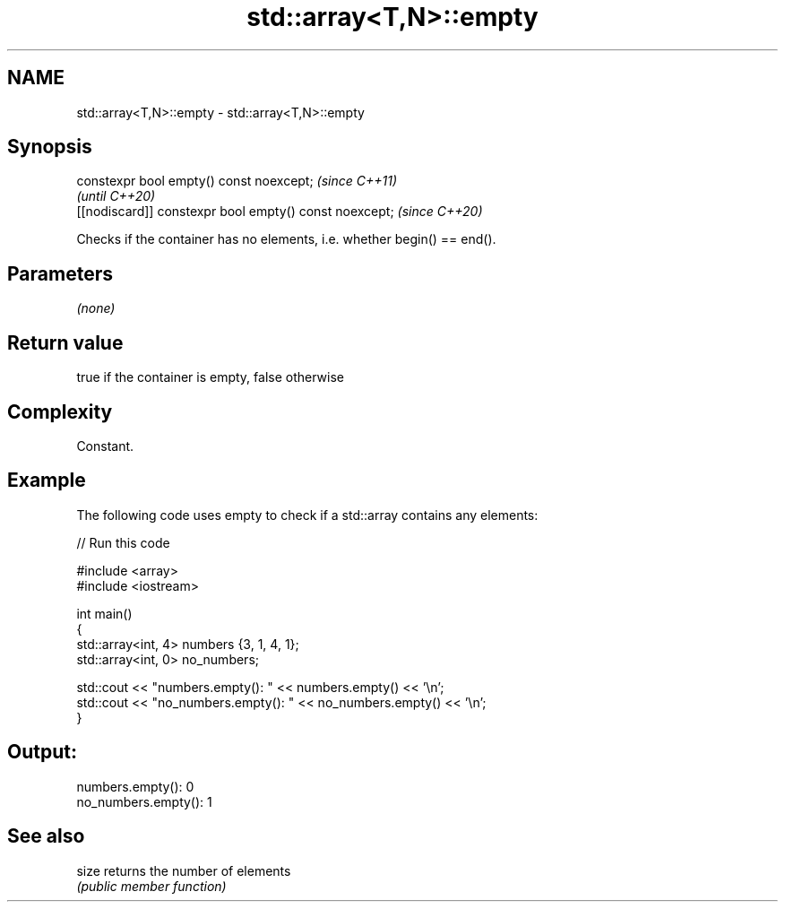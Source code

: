 .TH std::array<T,N>::empty 3 "2020.03.24" "http://cppreference.com" "C++ Standard Libary"
.SH NAME
std::array<T,N>::empty \- std::array<T,N>::empty

.SH Synopsis
   constexpr bool empty() const noexcept;                \fI(since C++11)\fP
                                                         \fI(until C++20)\fP
   [[nodiscard]] constexpr bool empty() const noexcept;  \fI(since C++20)\fP

   Checks if the container has no elements, i.e. whether begin() == end().

.SH Parameters

   \fI(none)\fP

.SH Return value

   true if the container is empty, false otherwise

.SH Complexity

   Constant.

.SH Example

   The following code uses empty to check if a std::array contains any elements:

   
// Run this code

 #include <array>
 #include <iostream>

 int main()
 {
     std::array<int, 4> numbers {3, 1, 4, 1};
     std::array<int, 0> no_numbers;

     std::cout << "numbers.empty(): " << numbers.empty() << '\\n';
     std::cout << "no_numbers.empty(): " << no_numbers.empty() << '\\n';
 }

.SH Output:

 numbers.empty(): 0
 no_numbers.empty(): 1

.SH See also

   size returns the number of elements
        \fI(public member function)\fP
